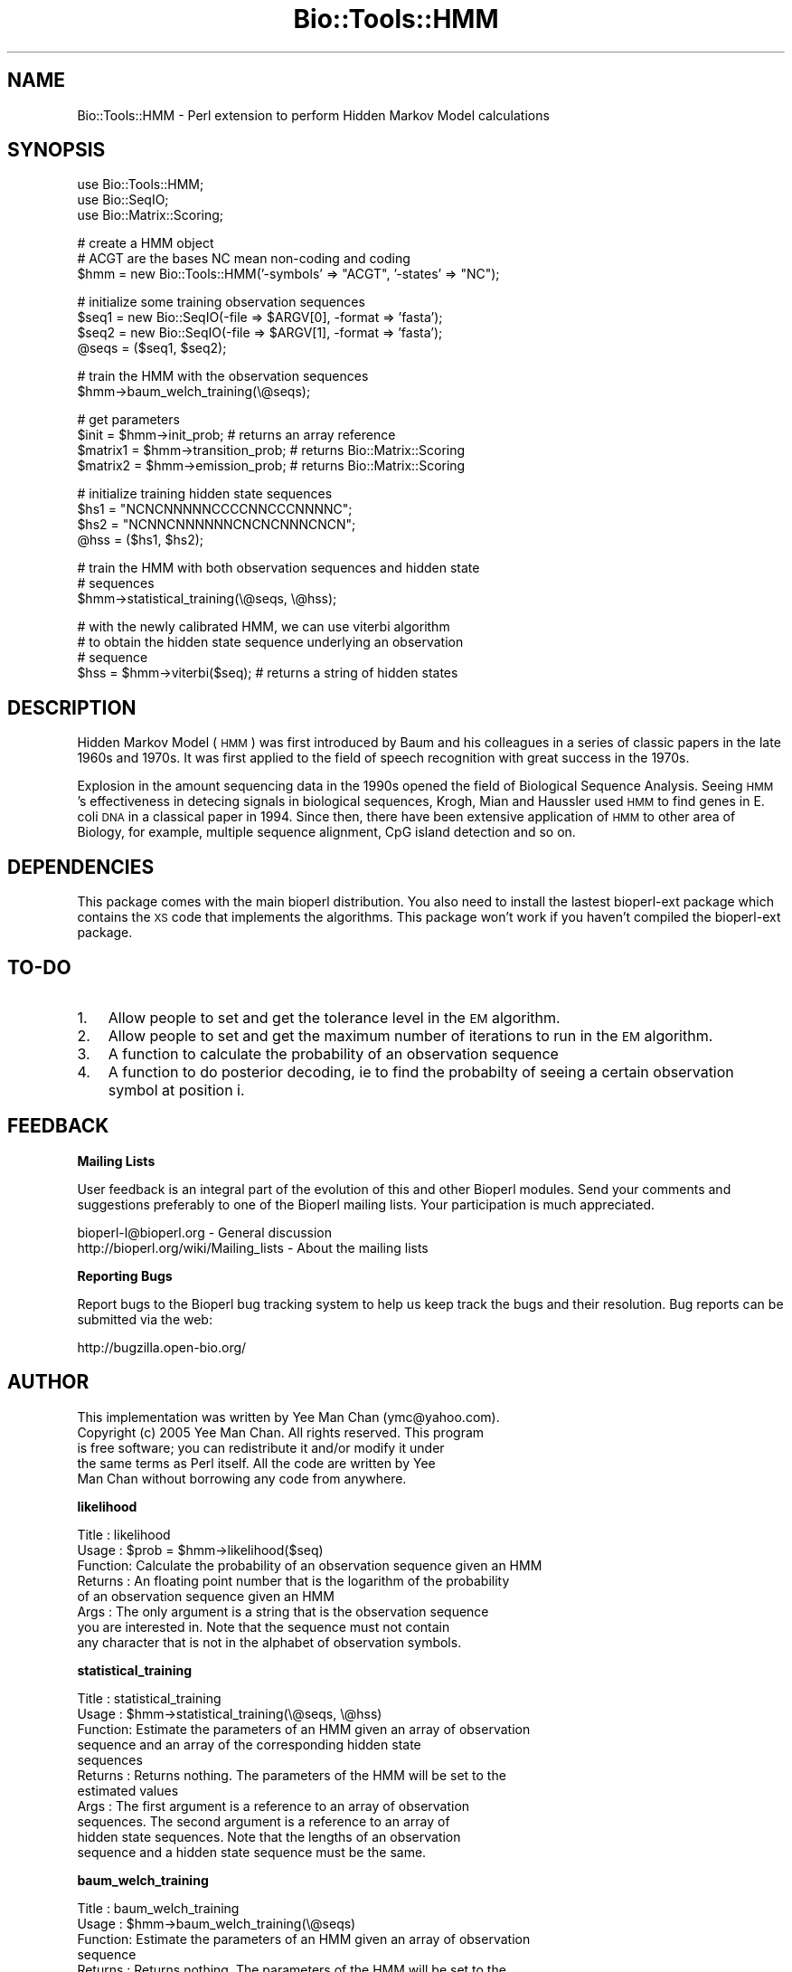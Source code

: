 .\" Automatically generated by Pod::Man v1.37, Pod::Parser v1.32
.\"
.\" Standard preamble:
.\" ========================================================================
.de Sh \" Subsection heading
.br
.if t .Sp
.ne 5
.PP
\fB\\$1\fR
.PP
..
.de Sp \" Vertical space (when we can't use .PP)
.if t .sp .5v
.if n .sp
..
.de Vb \" Begin verbatim text
.ft CW
.nf
.ne \\$1
..
.de Ve \" End verbatim text
.ft R
.fi
..
.\" Set up some character translations and predefined strings.  \*(-- will
.\" give an unbreakable dash, \*(PI will give pi, \*(L" will give a left
.\" double quote, and \*(R" will give a right double quote.  | will give a
.\" real vertical bar.  \*(C+ will give a nicer C++.  Capital omega is used to
.\" do unbreakable dashes and therefore won't be available.  \*(C` and \*(C'
.\" expand to `' in nroff, nothing in troff, for use with C<>.
.tr \(*W-|\(bv\*(Tr
.ds C+ C\v'-.1v'\h'-1p'\s-2+\h'-1p'+\s0\v'.1v'\h'-1p'
.ie n \{\
.    ds -- \(*W-
.    ds PI pi
.    if (\n(.H=4u)&(1m=24u) .ds -- \(*W\h'-12u'\(*W\h'-12u'-\" diablo 10 pitch
.    if (\n(.H=4u)&(1m=20u) .ds -- \(*W\h'-12u'\(*W\h'-8u'-\"  diablo 12 pitch
.    ds L" ""
.    ds R" ""
.    ds C` ""
.    ds C' ""
'br\}
.el\{\
.    ds -- \|\(em\|
.    ds PI \(*p
.    ds L" ``
.    ds R" ''
'br\}
.\"
.\" If the F register is turned on, we'll generate index entries on stderr for
.\" titles (.TH), headers (.SH), subsections (.Sh), items (.Ip), and index
.\" entries marked with X<> in POD.  Of course, you'll have to process the
.\" output yourself in some meaningful fashion.
.if \nF \{\
.    de IX
.    tm Index:\\$1\t\\n%\t"\\$2"
..
.    nr % 0
.    rr F
.\}
.\"
.\" For nroff, turn off justification.  Always turn off hyphenation; it makes
.\" way too many mistakes in technical documents.
.hy 0
.if n .na
.\"
.\" Accent mark definitions (@(#)ms.acc 1.5 88/02/08 SMI; from UCB 4.2).
.\" Fear.  Run.  Save yourself.  No user-serviceable parts.
.    \" fudge factors for nroff and troff
.if n \{\
.    ds #H 0
.    ds #V .8m
.    ds #F .3m
.    ds #[ \f1
.    ds #] \fP
.\}
.if t \{\
.    ds #H ((1u-(\\\\n(.fu%2u))*.13m)
.    ds #V .6m
.    ds #F 0
.    ds #[ \&
.    ds #] \&
.\}
.    \" simple accents for nroff and troff
.if n \{\
.    ds ' \&
.    ds ` \&
.    ds ^ \&
.    ds , \&
.    ds ~ ~
.    ds /
.\}
.if t \{\
.    ds ' \\k:\h'-(\\n(.wu*8/10-\*(#H)'\'\h"|\\n:u"
.    ds ` \\k:\h'-(\\n(.wu*8/10-\*(#H)'\`\h'|\\n:u'
.    ds ^ \\k:\h'-(\\n(.wu*10/11-\*(#H)'^\h'|\\n:u'
.    ds , \\k:\h'-(\\n(.wu*8/10)',\h'|\\n:u'
.    ds ~ \\k:\h'-(\\n(.wu-\*(#H-.1m)'~\h'|\\n:u'
.    ds / \\k:\h'-(\\n(.wu*8/10-\*(#H)'\z\(sl\h'|\\n:u'
.\}
.    \" troff and (daisy-wheel) nroff accents
.ds : \\k:\h'-(\\n(.wu*8/10-\*(#H+.1m+\*(#F)'\v'-\*(#V'\z.\h'.2m+\*(#F'.\h'|\\n:u'\v'\*(#V'
.ds 8 \h'\*(#H'\(*b\h'-\*(#H'
.ds o \\k:\h'-(\\n(.wu+\w'\(de'u-\*(#H)/2u'\v'-.3n'\*(#[\z\(de\v'.3n'\h'|\\n:u'\*(#]
.ds d- \h'\*(#H'\(pd\h'-\w'~'u'\v'-.25m'\f2\(hy\fP\v'.25m'\h'-\*(#H'
.ds D- D\\k:\h'-\w'D'u'\v'-.11m'\z\(hy\v'.11m'\h'|\\n:u'
.ds th \*(#[\v'.3m'\s+1I\s-1\v'-.3m'\h'-(\w'I'u*2/3)'\s-1o\s+1\*(#]
.ds Th \*(#[\s+2I\s-2\h'-\w'I'u*3/5'\v'-.3m'o\v'.3m'\*(#]
.ds ae a\h'-(\w'a'u*4/10)'e
.ds Ae A\h'-(\w'A'u*4/10)'E
.    \" corrections for vroff
.if v .ds ~ \\k:\h'-(\\n(.wu*9/10-\*(#H)'\s-2\u~\d\s+2\h'|\\n:u'
.if v .ds ^ \\k:\h'-(\\n(.wu*10/11-\*(#H)'\v'-.4m'^\v'.4m'\h'|\\n:u'
.    \" for low resolution devices (crt and lpr)
.if \n(.H>23 .if \n(.V>19 \
\{\
.    ds : e
.    ds 8 ss
.    ds o a
.    ds d- d\h'-1'\(ga
.    ds D- D\h'-1'\(hy
.    ds th \o'bp'
.    ds Th \o'LP'
.    ds ae ae
.    ds Ae AE
.\}
.rm #[ #] #H #V #F C
.\" ========================================================================
.\"
.IX Title "Bio::Tools::HMM 3"
.TH Bio::Tools::HMM 3 "2008-07-07" "perl v5.8.8" "User Contributed Perl Documentation"
.SH "NAME"
Bio::Tools::HMM \- Perl extension to perform Hidden Markov Model calculations
.SH "SYNOPSIS"
.IX Header "SYNOPSIS"
.Vb 3
\&  use Bio::Tools::HMM;
\&  use Bio::SeqIO;
\&  use Bio::Matrix::Scoring;
.Ve
.PP
.Vb 3
\&  # create a HMM object
\&  # ACGT are the bases NC mean non-coding and coding
\&  $hmm = new Bio::Tools::HMM('-symbols' => "ACGT", '-states' => "NC");
.Ve
.PP
.Vb 4
\&  # initialize some training observation sequences
\&  $seq1 = new Bio::SeqIO(-file => $ARGV[0], -format => 'fasta');
\&  $seq2 = new Bio::SeqIO(-file => $ARGV[1], -format => 'fasta');
\&  @seqs = ($seq1, $seq2);
.Ve
.PP
.Vb 2
\&  # train the HMM with the observation sequences
\&  $hmm->baum_welch_training(\e@seqs);
.Ve
.PP
.Vb 4
\&  # get parameters
\&  $init = $hmm->init_prob; # returns an array reference
\&  $matrix1 = $hmm->transition_prob; # returns Bio::Matrix::Scoring
\&  $matrix2 = $hmm->emission_prob; # returns Bio::Matrix::Scoring
.Ve
.PP
.Vb 4
\&  # initialize training hidden state sequences
\&  $hs1 = "NCNCNNNNNCCCCNNCCCNNNNC";
\&  $hs2 = "NCNNCNNNNNNCNCNCNNNCNCN";
\&  @hss = ($hs1, $hs2);
.Ve
.PP
.Vb 3
\&  # train the HMM with both observation sequences and hidden state
\&  # sequences
\&  $hmm->statistical_training(\e@seqs, \e@hss);
.Ve
.PP
.Vb 4
\&  # with the newly calibrated HMM, we can use viterbi algorithm
\&  # to obtain the hidden state sequence underlying an observation 
\&  # sequence
\&  $hss = $hmm->viterbi($seq); # returns a string of hidden states
.Ve
.SH "DESCRIPTION"
.IX Header "DESCRIPTION"
Hidden Markov Model (\s-1HMM\s0) was first introduced by Baum and his colleagues
in a series of classic papers in the late 1960s and 1970s. It was first
applied to the field of speech recognition with great success in the 1970s.
.PP
Explosion in the amount sequencing data in the 1990s opened the field
of Biological Sequence Analysis. Seeing \s-1HMM\s0's effectiveness in detecing
signals in biological sequences, Krogh, Mian and Haussler used \s-1HMM\s0 to find
genes in E. coli \s-1DNA\s0 in a classical paper in 1994. Since then, there have
been extensive application of \s-1HMM\s0 to other area of Biology, for example,
multiple sequence alignment, CpG island detection and so on.
.SH "DEPENDENCIES"
.IX Header "DEPENDENCIES"
This package comes with the main bioperl distribution. You also need
to install the lastest bioperl-ext package which contains the \s-1XS\s0 code
that implements the algorithms. This package won't work if you haven't
compiled the bioperl-ext package.
.SH "TO-DO"
.IX Header "TO-DO"
.IP "1." 3
Allow people to set and get the tolerance level in the \s-1EM\s0 algorithm.
.IP "2." 3
Allow people to set and get the maximum number of iterations 
to run in the \s-1EM\s0 algorithm.
.IP "3." 3
A function to calculate the probability of an observation sequence
.IP "4." 3
A function to do posterior decoding, ie to find the probabilty of
seeing a certain observation symbol at position i.
.SH "FEEDBACK"
.IX Header "FEEDBACK"
.Sh "Mailing Lists"
.IX Subsection "Mailing Lists"
User feedback is an integral part of the evolution of this and other
Bioperl modules.  Send your comments and suggestions preferably to one
of the Bioperl mailing lists.  Your participation is much appreciated.
.PP
.Vb 2
\&  bioperl-l@bioperl.org                  - General discussion
\&  http://bioperl.org/wiki/Mailing_lists  - About the mailing lists
.Ve
.Sh "Reporting Bugs"
.IX Subsection "Reporting Bugs"
Report bugs to the Bioperl bug tracking system to help us keep track
the bugs and their resolution. Bug reports can be submitted via the
web:
.PP
.Vb 1
\&  http://bugzilla.open-bio.org/
.Ve
.SH "AUTHOR"
.IX Header "AUTHOR"
.Vb 5
\&        This implementation was written by Yee Man Chan (ymc@yahoo.com).
\&        Copyright (c) 2005 Yee Man Chan. All rights reserved. This program
\&        is free software; you can redistribute it and/or modify it under
\&        the same terms as Perl itself. All the code are written by Yee
\&        Man Chan without borrowing any code from anywhere.
.Ve
.Sh "likelihood"
.IX Subsection "likelihood"
.Vb 8
\& Title   : likelihood
\& Usage   : $prob = $hmm->likelihood($seq)
\& Function: Calculate the probability of an observation sequence given an HMM
\& Returns : An floating point number that is the logarithm of the probability
\&           of an observation sequence given an HMM
\& Args    : The only argument is a string that is the observation sequence
\&           you are interested in. Note that the sequence must not contain
\&           any character that is not in the alphabet of observation symbols.
.Ve
.Sh "statistical_training"
.IX Subsection "statistical_training"
.Vb 11
\& Title   : statistical_training
\& Usage   : $hmm->statistical_training(\e@seqs, \e@hss)
\& Function: Estimate the parameters of an HMM given an array of observation 
\&           sequence and an array of the corresponding hidden state 
\&           sequences
\& Returns : Returns nothing. The parameters of the HMM will be set to the 
\&           estimated values
\& Args    : The first argument is a reference to an array of observation 
\&           sequences. The second argument is a reference to an array of
\&           hidden state sequences. Note that the lengths of an observation
\&           sequence and a hidden state sequence must be the same.
.Ve
.Sh "baum_welch_training"
.IX Subsection "baum_welch_training"
.Vb 8
\& Title   : baum_welch_training
\& Usage   : $hmm->baum_welch_training(\e@seqs)
\& Function: Estimate the parameters of an HMM given an array of observation 
\&           sequence
\& Returns : Returns nothing. The parameters of the HMM will be set to the 
\&           estimated values
\& Args    : The only argument is a reference to an array of observation 
\&           sequences.
.Ve
.Sh "viterbi"
.IX Subsection "viterbi"
.Vb 7
\& Title   : viterbi
\& Usage   : $hss = $hmm->viterbi($seq)
\& Function: Find out the hidden state sequence that can maximize the 
\&           probability of seeing observation sequence $seq.
\& Returns : Returns a string that is the hidden state sequence that maximizes
\&           the probability of seeing $seq.
\& Args    : The only argument is an observation sequence.
.Ve
.Sh "symbols"
.IX Subsection "symbols"
.Vb 7
\& Title     : symbols 
\& Usage     : $symbols = $hmm->symbols() #get
\&           : $hmm->symbols($value) #set
\& Function  : the set get for the observation symbols
\& Example   :
\& Returns   : symbols string
\& Arguments : new value
.Ve
.Sh "states"
.IX Subsection "states"
.Vb 7
\& Title     : states
\& Usage     : $states = $hmm->states() #get
\&           : $hmm->states($value) #set
\& Function  : the set get for the hidden states
\& Example   :
\& Returns   : states string
\& Arguments : new value
.Ve
.Sh "init_prob"
.IX Subsection "init_prob"
.Vb 7
\& Title     : init_prob
\& Usage     : $init = $hmm->init_prob() #get
\&           : $hmm->transition_prob(\e@init) #set
\& Function  : the set get for the initial probability array
\& Example   :
\& Returns   : reference to double array
\& Arguments : new value
.Ve
.Sh "transition_prob"
.IX Subsection "transition_prob"
.Vb 7
\& Title     : transition_prob
\& Usage     : $transition_matrix = $hmm->transition_prob() #get
\&           : $hmm->transition_prob($matrix) #set
\& Function  : the set get for the transition probability mairix
\& Example   :
\& Returns   : Bio::Matrix::Scoring 
\& Arguments : new value
.Ve
.Sh "emission_prob"
.IX Subsection "emission_prob"
.Vb 7
\& Title     : emission_prob
\& Usage     : $emission_matrix = $hmm->emission_prob() #get
\&           : $hmm->emission_prob($matrix) #set
\& Function  : the set get for the emission probability mairix
\& Example   :
\& Returns   : Bio::Matrix::Scoring 
\& Arguments : new value
.Ve
